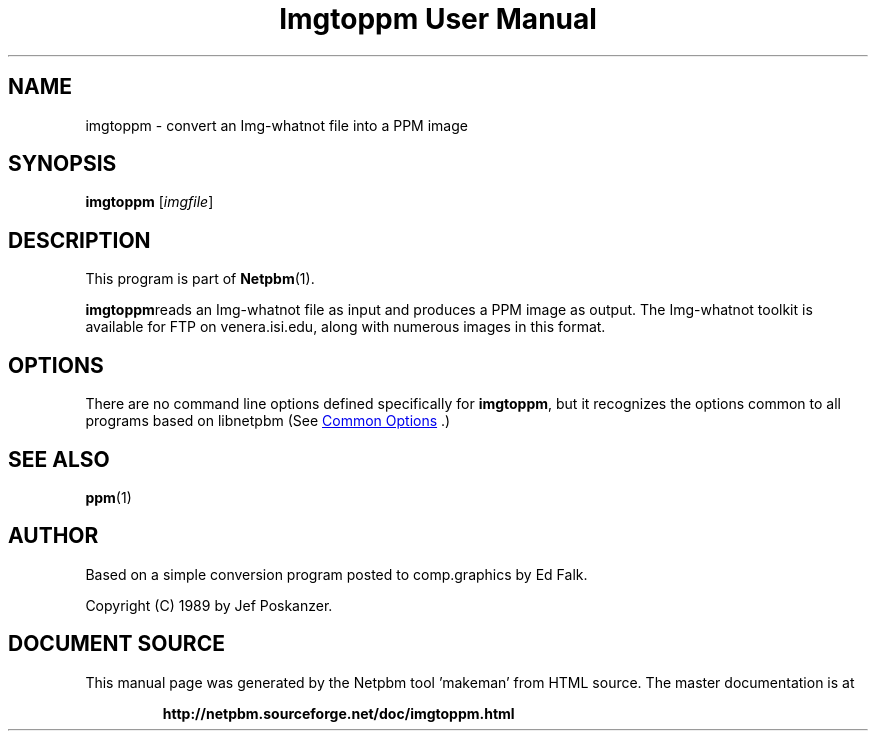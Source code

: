 \
.\" This man page was generated by the Netpbm tool 'makeman' from HTML source.
.\" Do not hand-hack it!  If you have bug fixes or improvements, please find
.\" the corresponding HTML page on the Netpbm website, generate a patch
.\" against that, and send it to the Netpbm maintainer.
.TH "Imgtoppm User Manual" 1 "05 September 1989" "netpbm documentation"

.SH NAME
imgtoppm - convert an Img-whatnot file into a PPM image

.UN synopsis
.SH SYNOPSIS

\fBimgtoppm\fP
[\fIimgfile\fP]

.UN description
.SH DESCRIPTION
.PP
This program is part of
.BR "Netpbm" (1)\c
\&.
.PP
\fBimgtoppm\fPreads an Img-whatnot file as input and produces a
PPM image as output.  The Img-whatnot toolkit is available for FTP on
venera.isi.edu, along with numerous images in this format.

.UN options
.SH OPTIONS
.PP
There are no command line options defined specifically
for \fBimgtoppm\fP, but it recognizes the options common to all
programs based on libnetpbm (See 
.UR index.html#commonoptions
 Common Options
.UE
\&.)

.UN seealso
.SH SEE ALSO
.BR "ppm" (1)\c
\&

.UN author
.SH AUTHOR

Based on a simple conversion program posted to comp.graphics by Ed Falk.
.PP
Copyright (C) 1989 by Jef Poskanzer.
.SH DOCUMENT SOURCE
This manual page was generated by the Netpbm tool 'makeman' from HTML
source.  The master documentation is at
.IP
.B http://netpbm.sourceforge.net/doc/imgtoppm.html
.PP